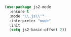 #+BEGIN_SRC emacs-lisp

(use-package js2-mode
  :ensure t
  :mode "\\.js\\'"
  :interpreter "node"
  :init
  (setq js2-basic-offset 2))

#+END_SRC
